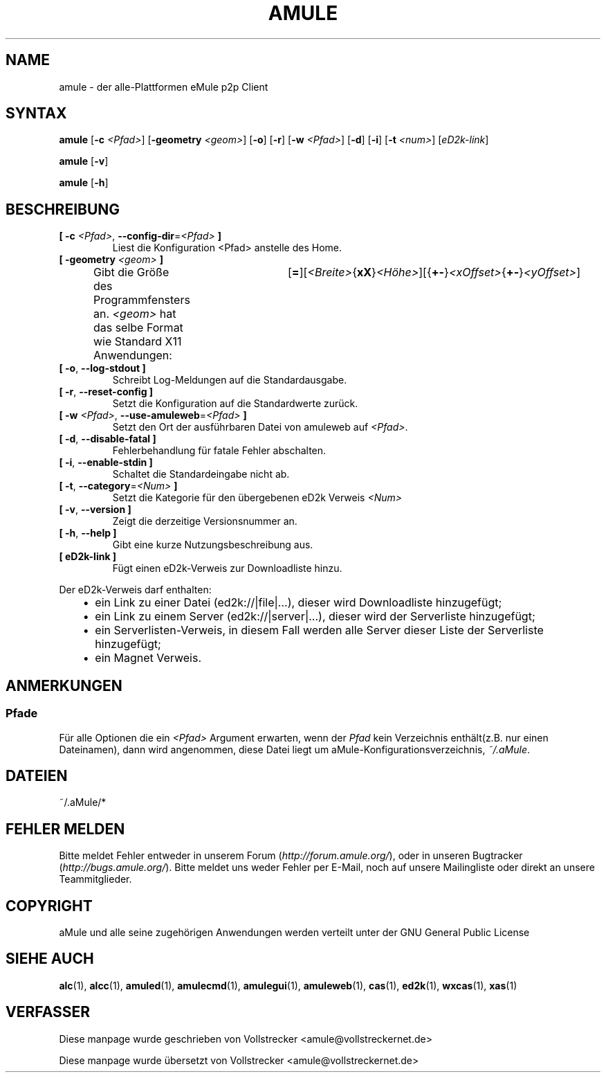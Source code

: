 .\"*******************************************************************
.\"
.\" This file was generated with po4a. Translate the source file.
.\"
.\"*******************************************************************
.TH AMULE 1 "Januar 2010" "aMule v2.3.0" aMule
.als B_untranslated B
.als RB_untranslated RB
.SH NAME
amule \- der alle\-Plattformen eMule p2p Client
.SH SYNTAX
.B_untranslated amule
[\fB\-c\fP \fI<Pfad>\fP] [\fB\-geometry\fP \fI<geom>\fP]
.RB_untranslated [ \-o ]
.RB_untranslated [ \-r ]
[\fB\-w\fP \fI<Pfad>\fP]
.RB_untranslated [ \-d ]
.RB_untranslated [ \-i ]
[\fB\-t\fP \fI<num>\fP] [\fIeD2k\-link\fP]

.B_untranslated amule
.RB_untranslated [ \-v ]

.B_untranslated amule
.RB_untranslated [ \-h ]

.SH BESCHREIBUNG
.TP 
\fB[ \-c\fP \fI<Pfad>\fP, \fB\-\-config\-dir\fP=\fI<Pfad>\fP \fB]\fP
Liest die Konfiguration <Pfad> anstelle des Home.
.TP 
\fB[ \-geometry \fP\fI<geom>\fP \fB]\fP
Gibt die Größe des Programmfensters an. \fI<geom>\fP hat das selbe
Format wie Standard X11
Anwendungen:	[\fB=\fP][\fI<Breite>\fP{\fBxX\fP}\fI<Höhe>\fP][{\fB+\-\fP}\fI<xOffset>\fP{\fB+\-\fP}\fI<yOffset>\fP]
.TP 
.B_untranslated [ \-o\fR, \fB\-\-log\-stdout ]\fR
Schreibt Log\-Meldungen auf die Standardausgabe.
.TP 
.B_untranslated [ \-r\fR, \fB\-\-reset\-config ]\fR
Setzt die Konfiguration auf die Standardwerte zurück.
.TP 
\fB[ \-w\fP \fI<Pfad>\fP, \fB\-\-use\-amuleweb\fP=\fI<Pfad>\fP \fB]\fP
Setzt den Ort der ausführbaren Datei von amuleweb auf \fI<Pfad>\fP.
.TP 
.B_untranslated [ \-d\fR, \fB\-\-disable\-fatal ]\fR
Fehlerbehandlung für fatale Fehler abschalten.
.TP 
.B_untranslated [ \-i\fR, \fB\-\-enable\-stdin ]\fR
Schaltet die Standardeingabe nicht ab.
.TP 
\fB[ \-t\fP, \fB\-\-category\fP=\fI<Num>\fP \fB]\fP
Setzt die Kategorie für den übergebenen eD2k Verweis \fI<Num>\fP
.TP 
.B_untranslated [ \-v\fR, \fB\-\-version ]\fR
Zeigt die derzeitige Versionsnummer an.
.TP 
.B_untranslated [ \-h\fR, \fB\-\-help ]\fR
Gibt eine kurze Nutzungsbeschreibung aus.
.TP 
\fB[ eD2k\-link ]\fP
Fügt einen eD2k\-Verweis zur Downloadliste hinzu.
.PP
Der eD2k\-Verweis darf enthalten:
.RS 3
.IP \(bu 2
ein Link zu einer Datei (ed2k://|file|...), dieser wird Downloadliste
hinzugefügt;
.IP \(bu 2
ein Link zu einem Server (ed2k://|server|...), dieser wird der Serverliste
hinzugefügt;
.IP \(bu 2
ein Serverlisten\-Verweis, in diesem Fall werden alle Server dieser Liste der
Serverliste hinzugefügt;
.IP \(bu 2
ein Magnet Verweis.
.RE
.SH ANMERKUNGEN
.SS Pfade
Für alle Optionen die ein \fI<Pfad>\fP Argument erwarten, wenn der
\fIPfad\fP kein Verzeichnis enthält(z.B. nur einen Dateinamen), dann wird
angenommen, diese Datei liegt um aMule\-Konfigurationsverzeichnis,
\fI~/.aMule\fP.
.SH DATEIEN
~/.aMule/*
.SH "FEHLER MELDEN"
Bitte meldet Fehler entweder in unserem Forum (\fIhttp://forum.amule.org/\fP),
oder in unseren Bugtracker (\fIhttp://bugs.amule.org/\fP). Bitte meldet uns
weder Fehler per E\-Mail, noch auf unsere Mailingliste oder direkt an unsere
Teammitglieder.
.SH COPYRIGHT
aMule und alle seine zugehörigen Anwendungen werden verteilt unter der GNU
General Public License
.SH "SIEHE AUCH"
.B_untranslated alc\fR(1), \fBalcc\fR(1), \fBamuled\fR(1), \fBamulecmd\fR(1), \fBamulegui\fR(1), \fBamuleweb\fR(1), \fBcas\fR(1), \fBed2k\fR(1), \fBwxcas\fR(1), \fBxas\fR(1)
.SH VERFASSER
Diese manpage wurde geschrieben von Vollstrecker
<amule@vollstreckernet.de>

Diese manpage wurde übersetzt von Vollstrecker <amule@vollstreckernet.de>
